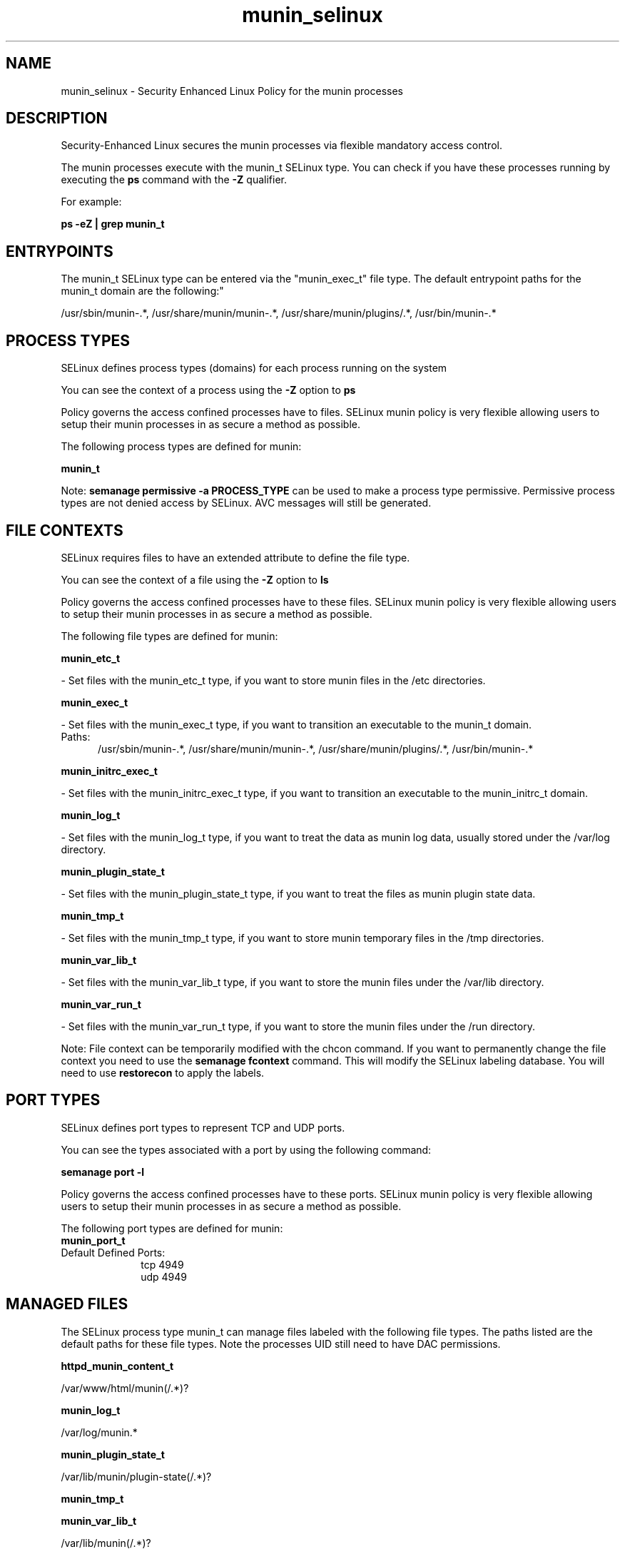 .TH  "munin_selinux"  "8"  "munin" "dwalsh@redhat.com" "munin SELinux Policy documentation"
.SH "NAME"
munin_selinux \- Security Enhanced Linux Policy for the munin processes
.SH "DESCRIPTION"

Security-Enhanced Linux secures the munin processes via flexible mandatory access control.

The munin processes execute with the munin_t SELinux type. You can check if you have these processes running by executing the \fBps\fP command with the \fB\-Z\fP qualifier. 

For example:

.B ps -eZ | grep munin_t


.SH "ENTRYPOINTS"

The munin_t SELinux type can be entered via the "munin_exec_t" file type.  The default entrypoint paths for the munin_t domain are the following:"

/usr/sbin/munin-.*, /usr/share/munin/munin-.*, /usr/share/munin/plugins/.*, /usr/bin/munin-.*
.SH PROCESS TYPES
SELinux defines process types (domains) for each process running on the system
.PP
You can see the context of a process using the \fB\-Z\fP option to \fBps\bP
.PP
Policy governs the access confined processes have to files. 
SELinux munin policy is very flexible allowing users to setup their munin processes in as secure a method as possible.
.PP 
The following process types are defined for munin:

.EX
.B munin_t 
.EE
.PP
Note: 
.B semanage permissive -a PROCESS_TYPE 
can be used to make a process type permissive. Permissive process types are not denied access by SELinux. AVC messages will still be generated.

.SH FILE CONTEXTS
SELinux requires files to have an extended attribute to define the file type. 
.PP
You can see the context of a file using the \fB\-Z\fP option to \fBls\bP
.PP
Policy governs the access confined processes have to these files. 
SELinux munin policy is very flexible allowing users to setup their munin processes in as secure a method as possible.
.PP 
The following file types are defined for munin:


.EX
.PP
.B munin_etc_t 
.EE

- Set files with the munin_etc_t type, if you want to store munin files in the /etc directories.


.EX
.PP
.B munin_exec_t 
.EE

- Set files with the munin_exec_t type, if you want to transition an executable to the munin_t domain.

.br
.TP 5
Paths: 
/usr/sbin/munin-.*, /usr/share/munin/munin-.*, /usr/share/munin/plugins/.*, /usr/bin/munin-.*

.EX
.PP
.B munin_initrc_exec_t 
.EE

- Set files with the munin_initrc_exec_t type, if you want to transition an executable to the munin_initrc_t domain.


.EX
.PP
.B munin_log_t 
.EE

- Set files with the munin_log_t type, if you want to treat the data as munin log data, usually stored under the /var/log directory.


.EX
.PP
.B munin_plugin_state_t 
.EE

- Set files with the munin_plugin_state_t type, if you want to treat the files as munin plugin state data.


.EX
.PP
.B munin_tmp_t 
.EE

- Set files with the munin_tmp_t type, if you want to store munin temporary files in the /tmp directories.


.EX
.PP
.B munin_var_lib_t 
.EE

- Set files with the munin_var_lib_t type, if you want to store the munin files under the /var/lib directory.


.EX
.PP
.B munin_var_run_t 
.EE

- Set files with the munin_var_run_t type, if you want to store the munin files under the /run directory.


.PP
Note: File context can be temporarily modified with the chcon command.  If you want to permanently change the file context you need to use the 
.B semanage fcontext 
command.  This will modify the SELinux labeling database.  You will need to use
.B restorecon
to apply the labels.

.SH PORT TYPES
SELinux defines port types to represent TCP and UDP ports. 
.PP
You can see the types associated with a port by using the following command: 

.B semanage port -l

.PP
Policy governs the access confined processes have to these ports. 
SELinux munin policy is very flexible allowing users to setup their munin processes in as secure a method as possible.
.PP 
The following port types are defined for munin:

.EX
.TP 5
.B munin_port_t 
.TP 10
.EE


Default Defined Ports:
tcp 4949
.EE
udp 4949
.EE
.SH "MANAGED FILES"

The SELinux process type munin_t can manage files labeled with the following file types.  The paths listed are the default paths for these file types.  Note the processes UID still need to have DAC permissions.

.br
.B httpd_munin_content_t

	/var/www/html/munin(/.*)?
.br

.br
.B munin_log_t

	/var/log/munin.*
.br

.br
.B munin_plugin_state_t

	/var/lib/munin/plugin-state(/.*)?
.br

.br
.B munin_tmp_t


.br
.B munin_var_lib_t

	/var/lib/munin(/.*)?
.br

.br
.B munin_var_run_t

	/var/run/munin(/.*)?
.br

.SH NSSWITCH DOMAIN

.PP
If you want to allow users to resolve user passwd entries directly from ldap rather then using a sssd serve for the munin_t, you must turn on the authlogin_nsswitch_use_ldap boolean.

.EX
.B setsebool -P authlogin_nsswitch_use_ldap 1
.EE

.PP
If you want to allow confined applications to run with kerberos for the munin_t, you must turn on the kerberos_enabled boolean.

.EX
.B setsebool -P kerberos_enabled 1
.EE

.SH "COMMANDS"
.B semanage fcontext
can also be used to manipulate default file context mappings.
.PP
.B semanage permissive
can also be used to manipulate whether or not a process type is permissive.
.PP
.B semanage module
can also be used to enable/disable/install/remove policy modules.

.B semanage port
can also be used to manipulate the port definitions

.PP
.B system-config-selinux 
is a GUI tool available to customize SELinux policy settings.

.SH AUTHOR	
This manual page was auto-generated by genman.py.

.SH "SEE ALSO"
selinux(8), munin(8), semanage(8), restorecon(8), chcon(1)
